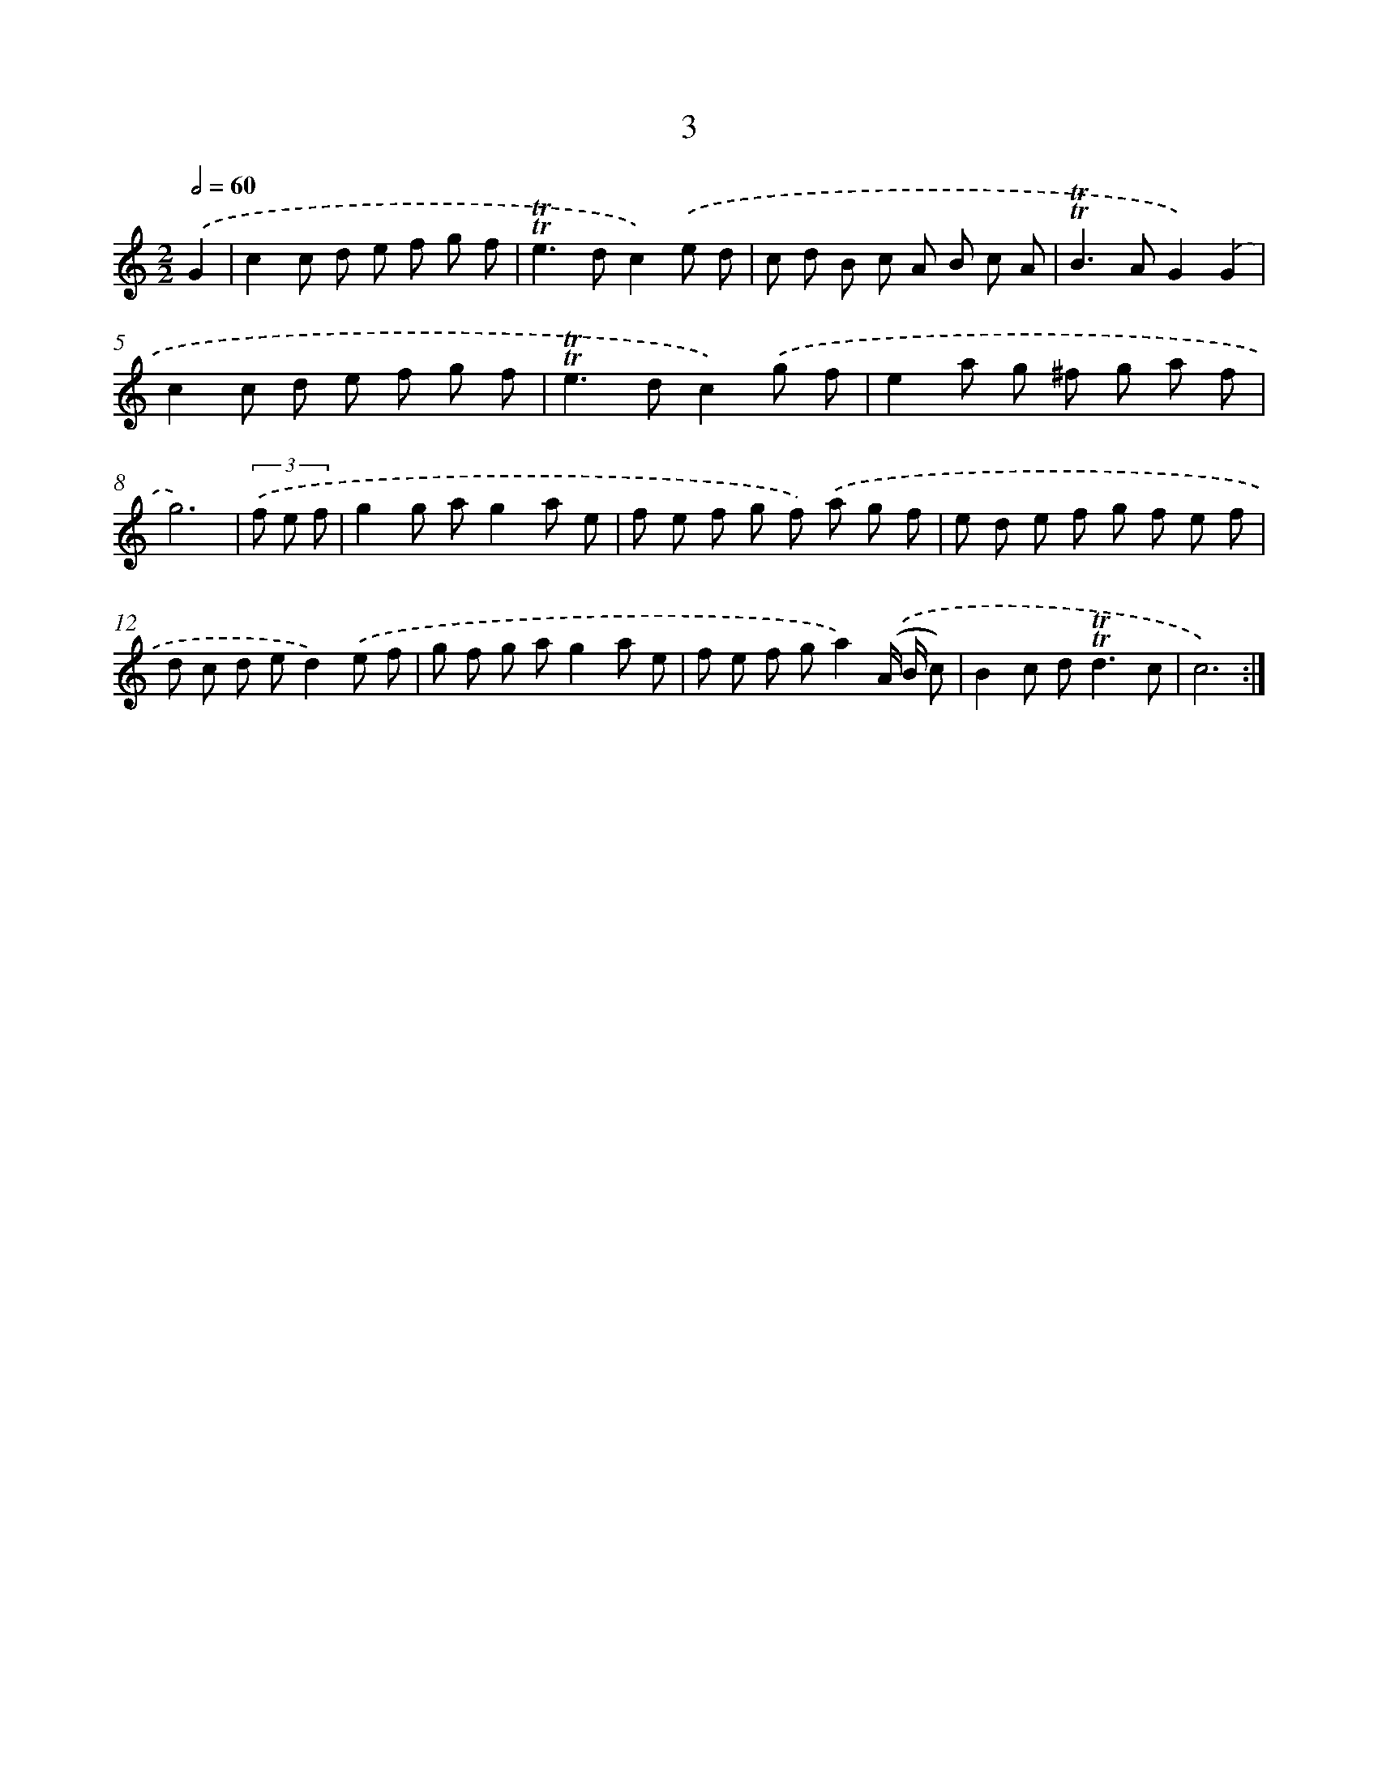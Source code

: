 X: 12458
T: 3
%%abc-version 2.0
%%abcx-abcm2ps-target-version 5.9.1 (29 Sep 2008)
%%abc-creator hum2abc beta
%%abcx-conversion-date 2018/11/01 14:37:25
%%humdrum-veritas 2345265350
%%humdrum-veritas-data 2795824031
%%continueall 1
%%barnumbers 0
L: 1/8
M: 2/2
Q: 1/2=60
K: C clef=treble
.('G2 [I:setbarnb 1]|
c2c d e f g f |
!trill!!trill!e2>d2c2).('e d |
c d B c A B c A |
!trill!!trill!B2>A2G2).('G2 |
c2c d e f g f |
!trill!!trill!e2>d2c2).('g f |
e2a g ^f g a f |
g6) |
(3.('f e f [I:setbarnb 9]|
g2g ag2a e |
f e f g f) .('a g f |
e d e f g f e f |
d c d ed2).('e f |
g f g ag2a e |
f e f ga2).('(A/ B/ c) |
B2c d2<!trill!!trill!d2c |
c6) :|]
